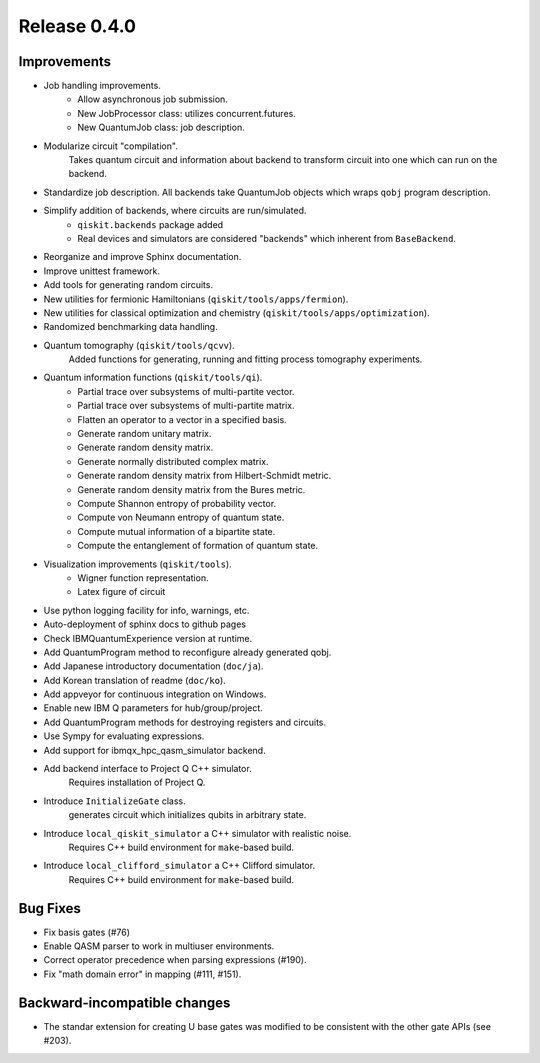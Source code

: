 
Release 0.4.0
=============

Improvements
------------

- Job handling improvements.
	- Allow asynchronous job submission.
	- New JobProcessor class: utilizes concurrent.futures.
	- New QuantumJob class: job description.
- Modularize circuit "compilation".
	Takes quantum circuit and information about backend to transform
	circuit into one which can run on the backend.
- Standardize job description.
  All backends take QuantumJob objects which wraps ``qobj`` program description.
- Simplify addition of backends, where circuits are run/simulated.
	- ``qiskit.backends`` package added
	- Real devices and simulators are considered "backends" which inherent from ``BaseBackend``.
- Reorganize and improve Sphinx documentation.
- Improve unittest framework.
- Add tools for generating random circuits.
- New utilities for fermionic Hamiltonians (``qiskit/tools/apps/fermion``).
- New utilities for classical optimization and chemistry (``qiskit/tools/apps/optimization``).
- Randomized benchmarking data handling.
- Quantum tomography (``qiskit/tools/qcvv``).
	Added functions for generating, running and fitting process tomography experiments.
- Quantum information functions (``qiskit/tools/qi``).
	- Partial trace over subsystems of multi-partite vector.
	- Partial trace over subsystems of multi-partite matrix.
	- Flatten an operator to a vector in a specified basis.
	- Generate random unitary matrix.
	- Generate random density matrix.
	- Generate normally distributed complex matrix.
	- Generate random density matrix from Hilbert-Schmidt metric.
	- Generate random density matrix from the Bures metric.
	- Compute Shannon entropy of probability vector.
	- Compute von Neumann entropy of quantum state.
	- Compute mutual information of a bipartite state.
	- Compute the entanglement of formation of quantum state.
- Visualization improvements (``qiskit/tools``).
	- Wigner function representation.
	- Latex figure of circuit
- Use python logging facility for info, warnings, etc.
- Auto-deployment of sphinx docs to github pages
- Check IBMQuantumExperience version at runtime.
- Add QuantumProgram method to reconfigure already generated qobj.
- Add Japanese introductory documentation (``doc/ja``).
- Add Korean translation of readme (``doc/ko``).
- Add appveyor for continuous integration on Windows.
- Enable new IBM Q parameters for hub/group/project.
- Add QuantumProgram methods for destroying registers and circuits.
- Use Sympy for evaluating expressions.
- Add support for ibmqx_hpc_qasm_simulator backend.
- Add backend interface to Project Q C++ simulator.
	Requires installation of Project Q.
- Introduce ``InitializeGate`` class.
	generates circuit which initializes qubits in arbitrary state.
- Introduce ``local_qiskit_simulator`` a C++ simulator with realistic noise.
	Requires C++ build environment for ``make``-based build.
- Introduce ``local_clifford_simulator`` a C++ Clifford simulator.
	Requires C++ build environment for ``make``-based build.

Bug Fixes
---------
- Fix basis gates (#76)
- Enable QASM parser to work in multiuser environments.
- Correct operator precedence when parsing expressions (#190).
- Fix "math domain error" in mapping (#111, #151).

Backward-incompatible changes
-----------------------------
- The standar extension for creating U base gates was modified to be consistent with the other gate APIs (see #203).
